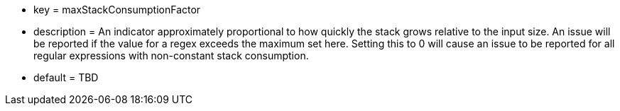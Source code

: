 * key = maxStackConsumptionFactor
* description = An indicator approximately proportional to how quickly the stack grows relative to the input size. An issue will be reported if the value for a regex exceeds the maximum set here. Setting this to 0 will cause an issue to be reported for all regular expressions with non-constant stack consumption.
* default = TBD
